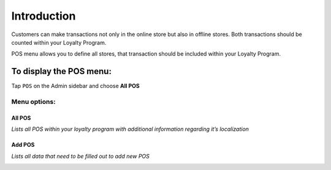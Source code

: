 .. index::
   single: introduction 
   
Introduction
============

Customers can make transactions not only in the online store but also in offline stores. Both transactions should be counted within your Loyalty Program. 

POS menu allows you to define all stores, that transaction should be included within your Loyalty Program.

.. image:: /userguide/_images/pos2.png
   :alt:   POS

To display the POS menu:
------------------------
Tap ``POS`` on the Admin sidebar and choose **All POS**

Menu options:
^^^^^^^^^^^^^

All POS
*******

*Lists all POS within your loyalty program with additional information regarding it’s localization*

.. image:: /userguide/_images/pos2.png
   :alt:   POS

Add POS
*******

*Lists all data that need to be filled out to add new POS*

.. image:: /userguide/_images/add_pos.png
   :alt:   add POS
